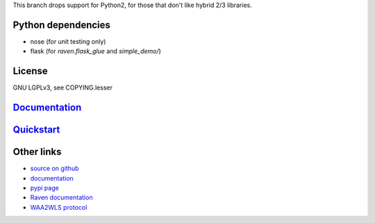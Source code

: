 This branch drops support for Python2, for those that don't like hybrid
2/3 libraries.

Python dependencies
===================

* nose (for unit testing only)
* flask (for `raven.flask_glue` and `simple_demo/`)

License
=======

GNU LGPLv3, see COPYING.lesser

`Documentation <https://pythonhosted.org/python-raven/>`_
=========================================================

`Quickstart <https://pythonhosted.org/python-raven/quickstart.html>`_
=====================================================================

Other links
===========

* `source on github <https://github.com/danielrichman/python-raven>`_
* `documentation`_
* `pypi page <https://pypi.python.org/pypi/python-raven>`_
* `Raven documentation <https://raven.cam.ac.uk/project/>`_
* `WAA2WLS protocol <https://raven.cam.ac.uk/project/waa2wls-protocol.txt>`_

